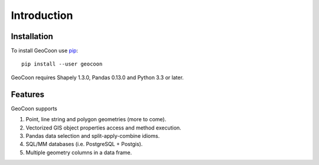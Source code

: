 Introduction
============
Installation
------------
To install GeoCoon use `pip <http://www.pip-installer.org/>`_::

    pip install --user geocoon

GeoCoon requires Shapely 1.3.0, Pandas 0.13.0 and Python 3.3 or later.

Features
--------
GeoCoon supports

#. Point, line string and polygon geometries (more to come).
#. Vectorized GIS object properties access and method execution.
#. Pandas data selection and split-apply-combine idioms.
#. SQL/MM databases (i.e. PostgreSQL + Postgis).
#. Multiple geometry columns in a data frame.

.. vim: sw=4:et:ai
